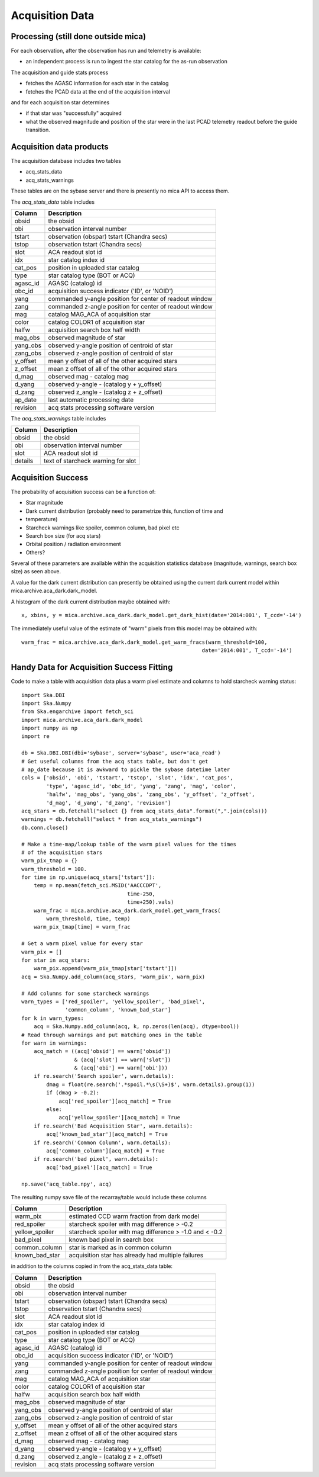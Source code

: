 Acquisition Data
================

Processing (still done outside mica)
------------------------------------

For each observation, after the observation has run and telemetry is available:

* an independent process is run to ingest the star catalog for the as-run observation

The acquisition and guide stats process

* fetches the AGASC information for each star in the catalog
* fetches the PCAD data at the end of the acquisition interval

and for each acquisition star determines

* if that star was "successfully" acquired
* what the observed magnitude and position of the star were in the last PCAD telemetry
  readout before the guide transition.

Acquisition data products
-------------------------

The acquisition database includes two tables

* acq_stats_data
* acq_stats_warnings

These tables are on the sybase server and there is presently no mica API to access them.

The *acq_stats_data* table includes

========== ========================================================
 Column    Description
========== ========================================================
obsid      the obsid
obi        observation interval number
tstart     observation (obspar) tstart (Chandra secs)
tstop      observation tstart (Chandra secs)
slot       ACA readout slot id
idx        star catalog index id
cat_pos    position in uploaded star catalog
type       star catalog type (BOT or ACQ)
agasc_id   AGASC (catalog) id
obc_id     acquisition success indicator ('ID', or 'NOID')
yang       commanded y-angle position for center of readout window
zang       commanded z-angle position for center of readout window
mag        catalog MAG_ACA of acquisition star
color      catalog COLOR1 of acquisition star
halfw      acquisition search box half width
mag_obs    observed magnitude of star
yang_obs   observed y-angle position of centroid of star
zang_obs   observed z-angle position of centroid of star
y_offset   mean y offset of all of the other acquired stars
z_offset   mean z offset of all of the other acquired stars
d_mag      observed mag - catalog mag
d_yang     observed y-angle - (catalog y + y_offset)
d_zang     observed z_angle - (catalog z + z_offset)
ap_date    last automatic processing date
revision   acq stats processing software version
========== ========================================================


The *acq_stats_warnings* table includes

========== ========================================================
 Column    Description
========== ========================================================
obsid      the obsid
obi        observation interval number
slot       ACA readout slot id
details    text of starcheck warning for slot
========== ========================================================


Acquisition Success
-------------------

The probability of acquisition success can be a function of:

* Star magnitude
* Dark current distribution (probably need to parametrize this, function of time and
* temperature)
* Starcheck warnings like spoiler, common column, bad pixel etc
* Search box size (for acq stars)
* Orbital position / radiation environment
* Others?

Several of these parameters are available within the acquisition statistics database
(magnitude, warnings, search box size) as seen above.

A value for the dark current distribution can presently be obtained using the current dark
current model within mica.archive.aca_dark.dark_model.

A histogram of the dark current distribution maybe obtained with::

  x, xbins, y = mica.archive.aca_dark.dark_model.get_dark_hist(date='2014:001', T_ccd='-14')

The immediately useful value of the estimate of "warm" pixels from this model may be
obtained with::

  warm_frac = mica.archive.aca_dark.dark_model.get_warm_fracs(warm_threshold=100,
                                                            date='2014:001', T_ccd='-14')


Handy Data for Acquisition Success Fitting
------------------------------------------

Code to make a table with acquisition data plus a warm pixel estimate and columns to hold
starcheck warning status::

  import Ska.DBI
  import Ska.Numpy
  from Ska.engarchive import fetch_sci
  import mica.archive.aca_dark.dark_model
  import numpy as np
  import re
  
  db = Ska.DBI.DBI(dbi='sybase', server='sybase', user='aca_read')
  # Get useful columns from the acq stats table, but don't get
  # ap_date because it is awkward to pickle the sybase datetime later
  cols = ['obsid', 'obi', 'tstart', 'tstop', 'slot', 'idx', 'cat_pos',
          'type', 'agasc_id', 'obc_id', 'yang', 'zang', 'mag', 'color',
          'halfw', 'mag_obs', 'yang_obs', 'zang_obs', 'y_offset', 'z_offset',
          'd_mag', 'd_yang', 'd_zang', 'revision']
  acq_stars = db.fetchall("select {} from acq_stats_data".format(",".join(cols)))
  warnings = db.fetchall("select * from acq_stats_warnings")
  db.conn.close()
  
  # Make a time-map/lookup table of the warm pixel values for the times
  # of the acquisition stars
  warm_pix_tmap = {}
  warm_threshold = 100.
  for time in np.unique(acq_stars['tstart']):
      temp = np.mean(fetch_sci.MSID('AACCCDPT',
                                    time-250,
                                    time+250).vals)
      warm_frac = mica.archive.aca_dark.dark_model.get_warm_fracs(
          warm_threshold, time, temp)
      warm_pix_tmap[time] = warm_frac
  
  # Get a warm pixel value for every star
  warm_pix = []
  for star in acq_stars:
      warm_pix.append(warm_pix_tmap[star['tstart']])
  acq = Ska.Numpy.add_column(acq_stars, 'warm_pix', warm_pix)
  
  # Add columns for some starcheck warnings
  warn_types = ['red_spoiler', 'yellow_spoiler', 'bad_pixel',
                'common_column', 'known_bad_star']
  for k in warn_types:
      acq = Ska.Numpy.add_column(acq, k, np.zeros(len(acq), dtype=bool))
  # Read through warnings and put matching ones in the table
  for warn in warnings:
      acq_match = ((acq['obsid'] == warn['obsid'])
                   & (acq['slot'] == warn['slot'])
                   & (acq['obi'] == warn['obi']))
      if re.search('Search spoiler', warn.details):
          dmag = float(re.search('.*spoil.*\s(\S+)$', warn.details).group(1))
          if (dmag > -0.2):
              acq['red_spoiler'][acq_match] = True
          else:
              acq['yellow_spoiler'][acq_match] = True
      if re.search('Bad Acquisition Star', warn.details):
          acq['known_bad_star'][acq_match] = True
      if re.search('Common Column', warn.details):
          acq['common_column'][acq_match] = True
      if re.search('bad pixel', warn.details):
          acq['bad_pixel'][acq_match] = True
  
  np.save('acq_table.npy', acq)

The resulting numpy save file of the recarray/table would include these columns

============== =======================================================
 Column        Description
============== =======================================================
warm_pix       estimated CCD warm fraction from dark model
red_spoiler    starcheck spoiler with mag difference > -0.2
yellow_spoiler starcheck spoiler with mag difference > -1.0 and < -0.2
bad_pixel      known bad pixel in search box
common_column  star is marked as in common column
known_bad_star acquisition star has already had multiple failures
============== =======================================================

in addition to the columns copied in from the acq_stats_data table:

========== ========================================================
 Column    Description
========== ========================================================
obsid      the obsid
obi        observation interval number
tstart     observation (obspar) tstart (Chandra secs)
tstop      observation tstart (Chandra secs)
slot       ACA readout slot id
idx        star catalog index id
cat_pos    position in uploaded star catalog
type       star catalog type (BOT or ACQ)
agasc_id   AGASC (catalog) id
obc_id     acquisition success indicator ('ID', or 'NOID')
yang       commanded y-angle position for center of readout window
zang       commanded z-angle position for center of readout window
mag        catalog MAG_ACA of acquisition star
color      catalog COLOR1 of acquisition star
halfw      acquisition search box half width
mag_obs    observed magnitude of star
yang_obs   observed y-angle position of centroid of star
zang_obs   observed z-angle position of centroid of star
y_offset   mean y offset of all of the other acquired stars
z_offset   mean z offset of all of the other acquired stars
d_mag      observed mag - catalog mag
d_yang     observed y-angle - (catalog y + y_offset)
d_zang     observed z_angle - (catalog z + z_offset)
revision   acq stats processing software version
========== ========================================================
